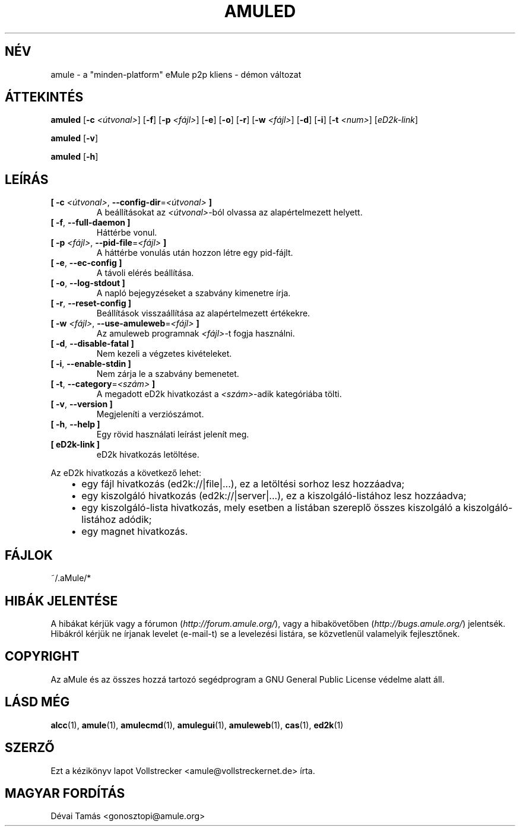 .\"*******************************************************************
.\"
.\" This file was generated with po4a. Translate the source file.
.\"
.\"*******************************************************************
.TH AMULED 1 "2010 Január" "aMule Daemon v2.3.0" "aMule Daemon"
.als B_untranslated B
.als RB_untranslated RB
.SH NÉV
amule \- a "minden\-platform" eMule p2p kliens \- démon változat
.SH ÁTTEKINTÉS
.B_untranslated amuled
[\fB\-c\fP \fI<útvonal>\fP]
.RB_untranslated [ \-f ]
[\fB\-p\fP \fI<fájl>\fP]
.RB_untranslated [ \-e ]
.RB_untranslated [ \-o ]
.RB_untranslated [ \-r ]
[\fB\-w\fP \fI<fájl>\fP]
.RB_untranslated [ \-d ]
.RB_untranslated [ \-i ]
[\fB\-t\fP \fI<num>\fP] [\fIeD2k\-link\fP]

.B_untranslated amuled
.RB_untranslated [ \-v ]

.B_untranslated amuled
.RB_untranslated [ \-h ]
.SH LEÍRÁS
.TP 
\fB[ \-c\fP \fI<útvonal>\fP, \fB\-\-config\-dir\fP=\fI<útvonal>\fP \fB]\fP
A beállításokat az \fI<útvonal>\fP\-ból olvassa az alapértelmezett
helyett.
.TP 
.B_untranslated [ \-f\fR, \fB\-\-full\-daemon ]\fR
Háttérbe vonul.
.TP 
\fB[ \-p\fP \fI<fájl>\fP, \fB\-\-pid\-file\fP=\fI<fájl>\fP \fB]\fP
A háttérbe vonulás után hozzon létre egy pid\-fájlt.
.TP 
.B_untranslated [ \-e\fR, \fB\-\-ec\-config ]\fR
A távoli elérés beállítása.
.TP 
.B_untranslated [ \-o\fR, \fB\-\-log\-stdout ]\fR
A napló bejegyzéseket a szabvány kimenetre írja.
.TP 
.B_untranslated [ \-r\fR, \fB\-\-reset\-config ]\fR
Beállítások visszaállítása az alapértelmezett értékekre.
.TP 
\fB[ \-w\fP \fI<fájl>\fP, \fB\-\-use\-amuleweb\fP=\fI<fájl>\fP \fB]\fP
Az amuleweb programnak \fI<fájl>\fP\-t fogja használni.
.TP 
.B_untranslated [ \-d\fR, \fB\-\-disable\-fatal ]\fR
Nem kezeli a végzetes kivételeket.
.TP 
.B_untranslated [ \-i\fR, \fB\-\-enable\-stdin ]\fR
Nem zárja le a szabvány bemenetet.
.TP 
\fB[ \-t\fP, \fB\-\-category\fP=\fI<szám>\fP \fB]\fP
A megadott eD2k hivatkozást a \fI<szám>\fP\-adik kategóriába tölti.
.TP 
.B_untranslated [ \-v\fR, \fB\-\-version ]\fR
Megjeleníti a verziószámot.
.TP 
.B_untranslated [ \-h\fR, \fB\-\-help ]\fR
Egy rövid használati leírást jelenít meg.
.TP 
\fB[ eD2k\-link ]\fP
eD2k hivatkozás letöltése.
.PP
Az eD2k hivatkozás a következő lehet:
.RS 3
.IP \(bu 2
egy fájl hivatkozás (ed2k://|file|...), ez a letöltési sorhoz lesz
hozzáadva;
.IP \(bu 2
egy kiszolgáló hivatkozás (ed2k://|server|...), ez a kiszolgáló\-listához
lesz hozzáadva;
.IP \(bu 2
egy kiszolgáló\-lista hivatkozás, mely esetben a listában szereplő összes
kiszolgáló a kiszolgáló\-listához adódik;
.IP \(bu 2
egy magnet hivatkozás.
.RE
.SH FÁJLOK
~/.aMule/*
.SH "HIBÁK JELENTÉSE"
A hibákat kérjük vagy a fórumon (\fIhttp://forum.amule.org/\fP), vagy a
hibakövetőben (\fIhttp://bugs.amule.org/\fP) jelentsék. Hibákról kérjük ne
írjanak levelet (e\-mail\-t) se a levelezési listára, se közvetlenül
valamelyik fejlesztőnek.
.SH COPYRIGHT
Az aMule és az összes hozzá tartozó segédprogram a GNU General Public
License védelme alatt áll.
.SH "LÁSD MÉG"
.B_untranslated alcc\fR(1), \fBamule\fR(1), \fBamulecmd\fR(1), \fBamulegui\fR(1), \fBamuleweb\fR(1), \fBcas\fR(1), \fBed2k\fR(1)
.SH SZERZŐ
Ezt a kézikönyv lapot Vollstrecker <amule@vollstreckernet.de> írta.
.SH MAGYAR FORDÍTÁS
Dévai Tamás <gonosztopi@amule.org>
